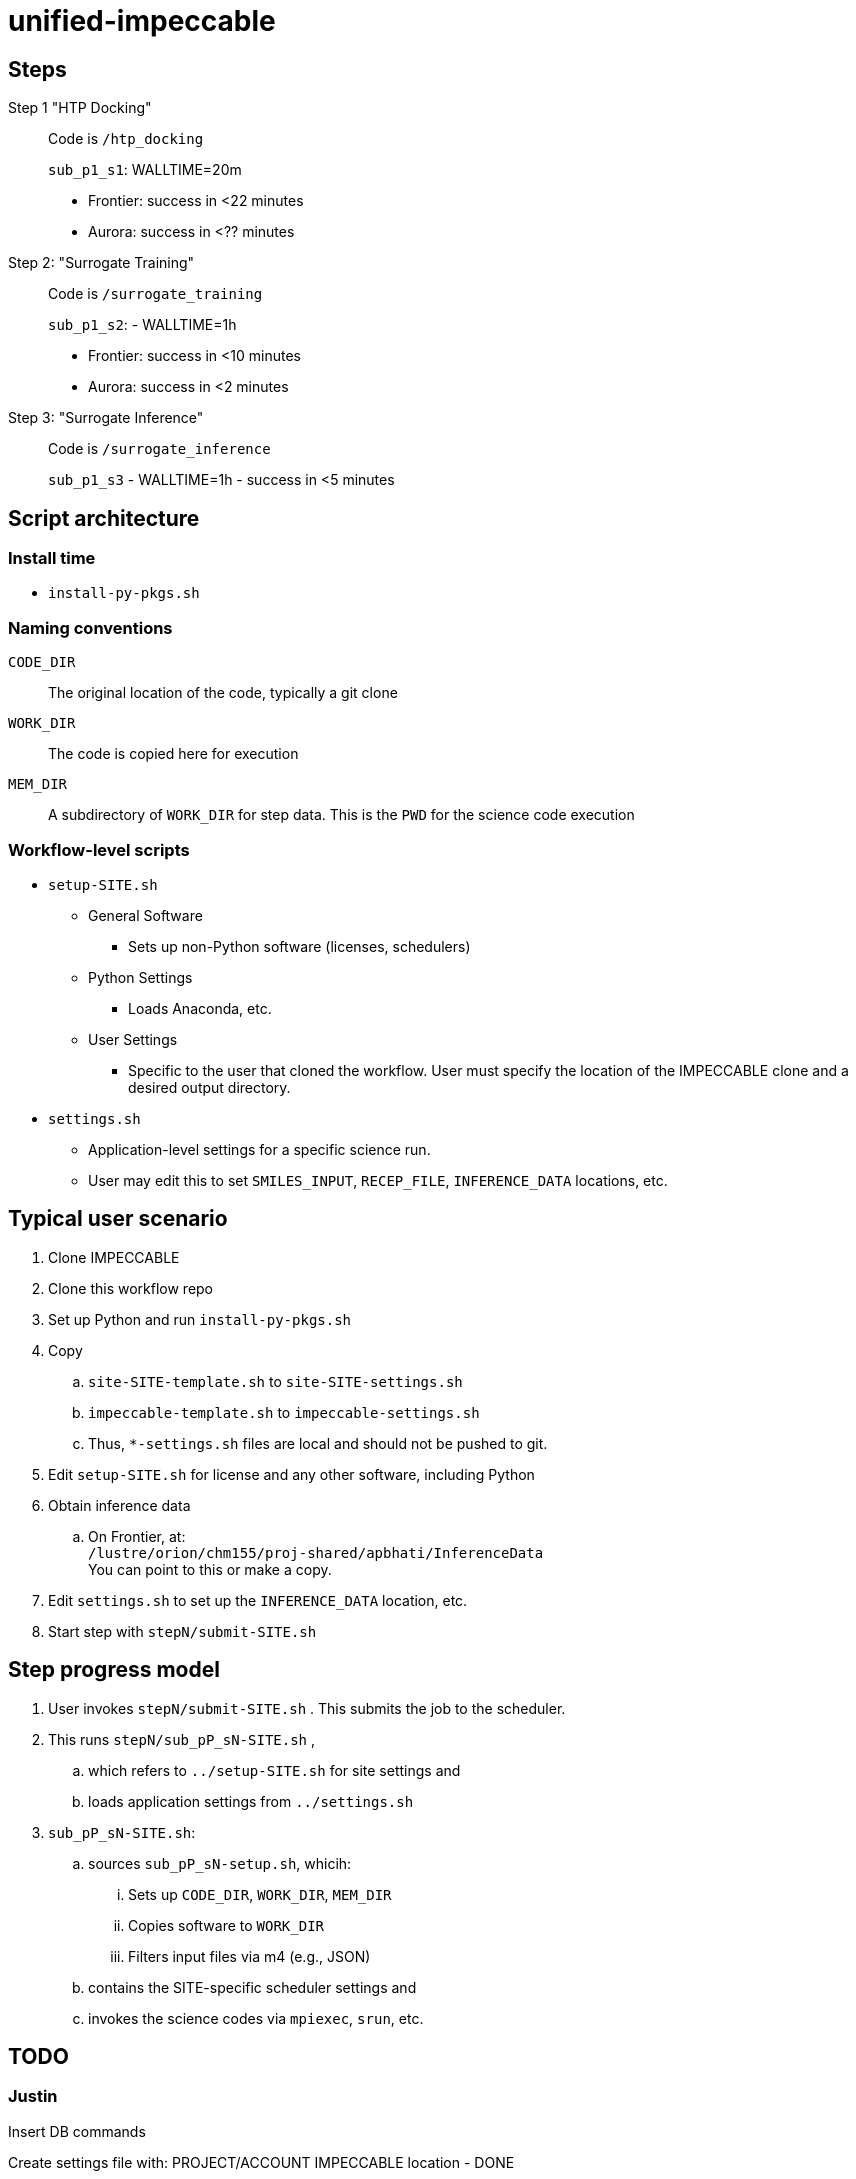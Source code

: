 = unified-impeccable

== Steps

Step 1 "HTP Docking"::
Code is `/htp_docking`
+
`sub_p1_s1`: WALLTIME=20m
+
* Frontier: success in <22 minutes
* Aurora:   success in <?? minutes

Step 2: "Surrogate Training"::
Code is `/surrogate_training`
+
`sub_p1_s2`: - WALLTIME=1h
+
* Frontier: success in <10 minutes
* Aurora:   success in <2 minutes

Step 3: "Surrogate Inference"::
Code is `/surrogate_inference`
+
`sub_p1_s3` - WALLTIME=1h - success in <5 minutes

== Script architecture

=== Install time

* `install-py-pkgs.sh`

=== Naming conventions

`CODE_DIR`::
The original location of the code, typically a git clone

`WORK_DIR`::
The code is copied here for execution

`MEM_DIR`::
A subdirectory of `WORK_DIR` for step data.  This is the `PWD` for the science code execution

=== Workflow-level scripts

* `setup-SITE.sh`
** General Software
*** Sets up non-Python software (licenses, schedulers)
** Python Settings
*** Loads Anaconda, etc.
** User Settings
*** Specific to the user that cloned the workflow.  User must specify the location of the IMPECCABLE clone and a desired output directory.
* `settings.sh`
** Application-level settings for a specific science run.
** User may edit this to set `SMILES_INPUT`, `RECEP_FILE`, `INFERENCE_DATA` locations, etc.

== Typical user scenario

. Clone IMPECCABLE
. Clone this workflow repo
. Set up Python and run `install-py-pkgs.sh`
. Copy
.. `site-SITE-template.sh` to `site-SITE-settings.sh`
.. `impeccable-template.sh` to `impeccable-settings.sh`
.. Thus, `*-settings.sh` files are local and should not be pushed to git.
. Edit `setup-SITE.sh` for license and any other software, including Python
. Obtain inference data
.. On Frontier, at: +
`/lustre/orion/chm155/proj-shared/apbhati/InferenceData` +
You can point to this or make a copy.
. Edit `settings.sh` to set up the `INFERENCE_DATA` location, etc.
. Start step with `stepN/submit-SITE.sh`

== Step progress model

. User invokes `stepN/submit-SITE.sh` .  This submits the job to the scheduler.
. This runs `stepN/sub_pP_sN-SITE.sh` ,
.. which refers to `../setup-SITE.sh` for site settings and
.. loads application settings from `../settings.sh`
. `sub_pP_sN-SITE.sh`:
.. sources `sub_pP_sN-setup.sh`, whicih:
... Sets up `CODE_DIR`, `WORK_DIR`, `MEM_DIR`
... Copies software to `WORK_DIR`
... Filters input files via m4 (e.g., JSON)
.. contains the SITE-specific scheduler settings and
.. invokes the science codes via `mpiexec`, `srun`, etc.

== TODO

=== Justin

Insert DB commands

Create settings file with:
  PROJECT/ACCOUNT
  IMPECCABLE location - DONE

Per-campaign job directory
  EXP001, EXP002, ...

Output stream from job should go into job output directory

PSI/J

=== Ketan

Try step4
